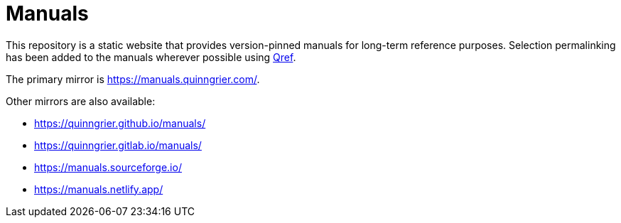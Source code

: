 //
// The authors of this file have waived all copyright and
// related or neighboring rights to the extent permitted by
// law as described by the CC0 1.0 Universal Public Domain
// Dedication. You should have received a copy of the full
// dedication along with this file, typically as a file
// named <CC0-1.0.txt>. If not, it may be available at
// <https://creativecommons.org/publicdomain/zero/1.0/>.
//

= Manuals

This repository is a static website that provides version-pinned manuals
for long-term reference purposes.
Selection permalinking has been added to the manuals wherever possible
using link:https://github.com/quinngrier/qref[Qref].

The primary mirror is link:https://manuals.quinngrier.com/[].

Other mirrors are also available:

* link:https://quinngrier.github.io/manuals/[]
* link:https://quinngrier.gitlab.io/manuals/[]
* link:https://manuals.sourceforge.io/[]
* link:https://manuals.netlify.app/[]

//
